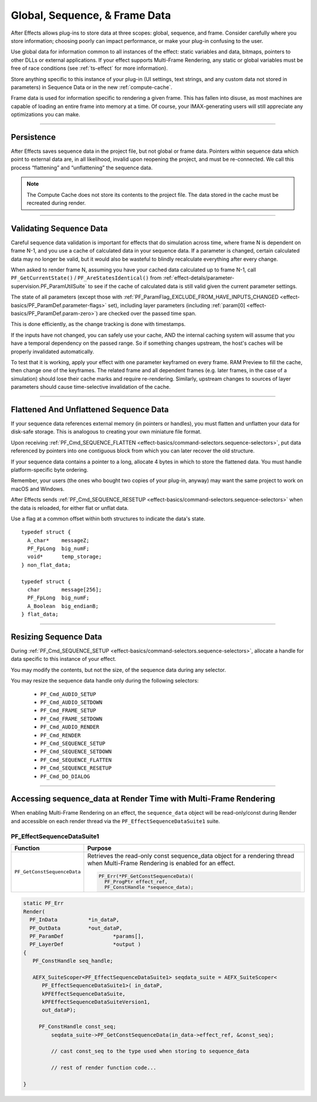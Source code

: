 .. _effect-details/global-sequence-frame-data:

******************************
Global, Sequence, & Frame Data
******************************
After Effects allows plug-ins to store data at three scopes: global, sequence, and frame. Consider carefully where you store information; choosing poorly can impact performance, or make your plug-in confusing to the user.

Use global data for information common to all instances of the effect: static variables and data, bitmaps, pointers to other DLLs or external applications. If your effect supports Multi-Frame Rendering, any static or global variables must be free of race conditions (see :ref:`ts-effect` for more information).

Store anything specific to this instance of your plug-in (UI settings, text strings, and any custom data not stored in parameters) in Sequence Data or in the new :ref:`compute-cache`. 

Frame data is used for information specific to rendering a given frame. This has fallen into disuse, as most machines are capable of loading an entire frame into memory at a time. Of course, your IMAX-generating users will still appreciate any optimizations you can make.


----

Persistence
================================================================================

After Effects saves sequence data in the project file, but not global or frame data. Pointers within sequence data which point to external data are, in all likelihood, invalid upon reopening the project, and must be re-connected. We call this process “flattening” and “unflattening” the sequence data.

.. note::
  The Compute Cache does not store its contents to the project file. The data stored in the cache must be recreated during render.

----

.. _effect-details/global-sequence-frame-data.validating-sequence-data:

Validating Sequence Data
================================================================================

Careful sequence data validation is important for effects that do simulation across time, where frame N is dependent on frame N-1, and you use a cache of calculated data in your sequence data. If a parameter is changed, certain calculated data may no longer be valid, but it would also be wasteful to blindly recalculate everything after every change.

When asked to render frame N, assuming you have your cached data calculated up to frame N-1, call ``PF_GetCurrentState()`` / ``PF_AreStatesIdentical()`` from :ref:`effect-detals/parameter-supervision.PF_ParamUtilSuite` to see if the cache of calculated data is still valid given the current parameter settings.

The state of all parameters (except those with :ref:`PF_ParamFlag_EXCLUDE_FROM_HAVE_INPUTS_CHANGED <effect-basics/PF_ParamDef.parameter-flags>` set), including layer parameters (including :ref:`param[0] <effect-basics/PF_ParamDef.param-zero>`) are checked over the passed time span.

This is done efficiently, as the change tracking is done with timestamps.

If the inputs have not changed, you can safely use your cache, AND the internal caching system will assume that you have a temporal dependency on the passed range. So if something changes upstream, the host's caches will be properly invalidated automatically.

To test that it is working, apply your effect with one parameter keyframed on every frame. RAM Preview to fill the cache, then change one of the keyframes. The related frame and all dependent frames (e.g. later frames, in the case of a simulation) should lose their cache marks and require re-rendering. Similarly, upstream changes to sources of layer parameters should cause time-selective invalidation of the cache.

----

Flattened And Unflattened Sequence Data
================================================================================

If your sequence data references external memory (in pointers or handles), you must flatten and unflatten your data for disk-safe storage. This is analogous to creating your own miniature file format.

Upon receiving :ref:`PF_Cmd_SEQUENCE_FLATTEN <effect-basics/command-selectors.sequence-selectors>`, put data referenced by pointers into one contiguous block from which you can later recover the old structure.

If your sequence data contains a pointer to a long, allocate 4 bytes in which to store the flattened data. You must handle platform-specific byte ordering.


Remember, your users (the ones who bought two copies of your plug-in, anyway) may want the same project to work on macOS and Windows.

After Effects sends :ref:`PF_Cmd_SEQUENCE_RESETUP <effect-basics/command-selectors.sequence-selectors>` when the data is reloaded, for either flat or unflat data.

Use a flag at a common offset within both structures to indicate the data's state.

::

  typedef struct {
    A_char*    messageZ;
    PF_FpLong  big_numF;
    void*      temp_storage;
  } non_flat_data;

  typedef struct {
    char       message[256];
    PF_FpLong  big_numF;
    A_Boolean  big_endianB;
  } flat_data;

----

Resizing Sequence Data
================================================================================

During :ref:`PF_Cmd_SEQUENCE_SETUP <effect-basics/command-selectors.sequence-selectors>`, allocate a handle for data specific to this instance of your effect.

You may modify the contents, but not the size, of the sequence data during any selector.

You may resize the sequence data handle only during the following selectors:

  - ``PF_Cmd_AUDIO_SETUP``
  - ``PF_Cmd_AUDIO_SETDOWN``
  - ``PF_Cmd_FRAME_SETUP``
  - ``PF_Cmd_FRAME_SETDOWN``
  - ``PF_Cmd_AUDIO_RENDER``
  - ``PF_Cmd_RENDER``
  - ``PF_Cmd_SEQUENCE_SETUP``
  - ``PF_Cmd_SEQUENCE_SETDOWN``
  - ``PF_Cmd_SEQUENCE_FLATTEN``
  - ``PF_Cmd_SEQUENCE_RESETUP``
  - ``PF_Cmd_DO_DIALOG``

----

.. _effect-details/sequence-data-mfr-suite:

Accessing sequence_data at Render Time with Multi-Frame Rendering
=================================================================
When enabling Multi-Frame Rendering on an effect, the ``sequence_data`` object will be read-only/const during Render and accessible on each render thread via the ``PF_EffectSequenceDataSuite1`` suite. 

PF_EffectSequenceDataSuite1
---------------------------

+-----------------------------+--------------------------------------------------------------------------------------------------------------------------------+
| **Function**                | **Purpose**                                                                                                                    |
+=============================+================================================================================================================================+
| ``PF_GetConstSequenceData`` | Retrieves the read-only const sequence_data object for a rendering thread when Multi-Frame Rendering is enabled for an effect. |
|                             |                                                                                                                                |
|                             | .. code-block:: c++                                                                                                            |
|                             |                                                                                                                                |
|                             |   PF_Err(*PF_GetConstSequenceData)(                                                                                            |
|                             |     PF_ProgPtr effect_ref,                                                                                                     |
|                             |     PF_ConstHandle *sequence_data);                                                                                            |
+-----------------------------+--------------------------------------------------------------------------------------------------------------------------------+

.. code-block:: c++

   static PF_Err 
   Render(	
     PF_InData		*in_dataP,
     PF_OutData		*out_dataP,
     PF_ParamDef		*params[],
     PF_LayerDef		*output )
   {
      PF_ConstHandle seq_handle;
   
      AEFX_SuiteScoper<PF_EffectSequenceDataSuite1> seqdata_suite = AEFX_SuiteScoper<
         PF_EffectSequenceDataSuite1>( in_dataP,                                                                                       
         kPFEffectSequenceDataSuite,                                                                                
         kPFEffectSequenceDataSuiteVersion1,                                                                        
         out_dataP);

    	PF_ConstHandle const_seq;
	    seqdata_suite->PF_GetConstSequenceData(in_data->effect_ref, &const_seq);

	    // cast const_seq to the type used when storing to sequence_data
      
	    // rest of render function code...
      
   }
   
   
